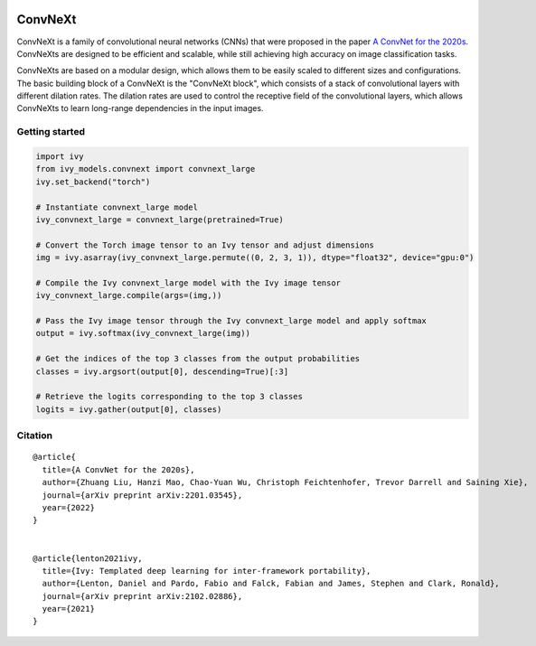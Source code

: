 .. image:: https://github.com/unifyai/unifyai.github.io/blob/main/img/externally_linked/logo.png?raw=true#gh-light-mode-only
   :width: 100%
   :class: only-light

.. image:: https://github.com/unifyai/unifyai.github.io/blob/main/img/externally_linked/logo_dark.png?raw=true#gh-dark-mode-only
   :width: 100%
   :class: only-dark


.. raw:: html

    <br/>
    <a href="https://pypi.org/project/ivy-models">
        <img class="dark-light" style="float: left; padding-right: 4px; padding-bottom: 4px;" src="https://badge.fury.io/py/ivy-models.svg">
    </a>
    <a href="https://github.com/unifyai/models/actions?query=workflow%3Adocs">
        <img class="dark-light" style="float: left; padding-right: 4px; padding-bottom: 4px;" src="https://github.com/unifyai/models/actions/workflows/docs.yml/badge.svg">
    </a>
    <a href="https://github.com/unifyai/models/actions?query=workflow%3Anightly-tests">
        <img class="dark-light" style="float: left; padding-right: 4px; padding-bottom: 4px;" src="https://github.com/unifyai/models/actions/workflows/nightly-tests.yml/badge.svg">
    </a>
    <a href="https://discord.gg/G4aR9Q7DTN">
        <img class="dark-light" style="float: left; padding-right: 4px; padding-bottom: 4px;" src="https://img.shields.io/discord/799879767196958751?color=blue&label=%20&logo=discord&logoColor=white">
    </a>
    <br clear="all" />

ConvNeXt
===========

ConvNeXt is a family of convolutional neural networks (CNNs) that were proposed in the paper `A ConvNet for the 2020s <https://arxiv.org/abs/2201.03545>`_. 
ConvNeXts are designed to be efficient and scalable, while still achieving high accuracy on image classification tasks.

ConvNeXts are based on a modular design, which allows them to be easily scaled to different sizes and configurations. 
The basic building block of a ConvNeXt is the "ConvNeXt block", which consists of a stack of convolutional layers with different dilation rates. 
The dilation rates are used to control the receptive field of the convolutional layers, 
which allows ConvNeXts to learn long-range dependencies in the input images.

Getting started
-----------------

.. code-block:: python

    import ivy
    from ivy_models.convnext import convnext_large
    ivy.set_backend("torch")

    # Instantiate convnext_large model
    ivy_convnext_large = convnext_large(pretrained=True)

    # Convert the Torch image tensor to an Ivy tensor and adjust dimensions
    img = ivy.asarray(ivy_convnext_large.permute((0, 2, 3, 1)), dtype="float32", device="gpu:0")

    # Compile the Ivy convnext_large model with the Ivy image tensor
    ivy_convnext_large.compile(args=(img,))

    # Pass the Ivy image tensor through the Ivy convnext_large model and apply softmax
    output = ivy.softmax(ivy_convnext_large(img))

    # Get the indices of the top 3 classes from the output probabilities
    classes = ivy.argsort(output[0], descending=True)[:3] 

    # Retrieve the logits corresponding to the top 3 classes
    logits = ivy.gather(output[0], classes) 


Citation
--------

::

    @article{
      title={A ConvNet for the 2020s},
      author={Zhuang Liu, Hanzi Mao, Chao-Yuan Wu, Christoph Feichtenhofer, Trevor Darrell and Saining Xie},
      journal={arXiv preprint arXiv:2201.03545},
      year={2022}
    }


    @article{lenton2021ivy,
      title={Ivy: Templated deep learning for inter-framework portability},
      author={Lenton, Daniel and Pardo, Fabio and Falck, Fabian and James, Stephen and Clark, Ronald},
      journal={arXiv preprint arXiv:2102.02886},
      year={2021}
    }
